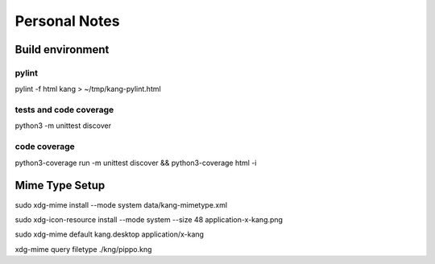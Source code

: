 ==============
Personal Notes
==============


Build environment
=================

pylint
------

pylint -f html kang > ~/tmp/kang-pylint.html



tests and code coverage
-----------------------
python3 -m unittest discover




code coverage
-----------------------

python3-coverage run -m unittest discover && python3-coverage html -i



Mime Type Setup
===============

sudo xdg-mime install --mode system data/kang-mimetype.xml

sudo xdg-icon-resource install --mode system --size 48 application-x-kang.png

sudo xdg-mime default kang.desktop application/x-kang

xdg-mime query filetype ./kng/pippo.kng
